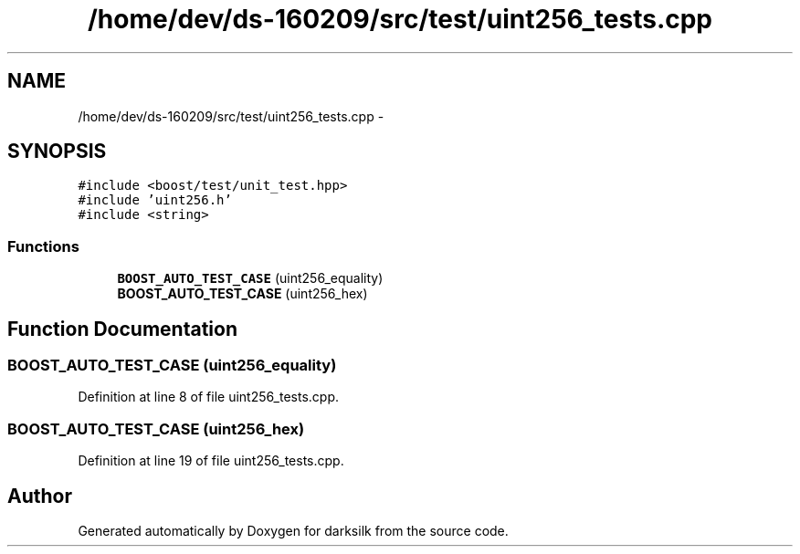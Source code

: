 .TH "/home/dev/ds-160209/src/test/uint256_tests.cpp" 3 "Wed Feb 10 2016" "Version 1.0.0.0" "darksilk" \" -*- nroff -*-
.ad l
.nh
.SH NAME
/home/dev/ds-160209/src/test/uint256_tests.cpp \- 
.SH SYNOPSIS
.br
.PP
\fC#include <boost/test/unit_test\&.hpp>\fP
.br
\fC#include 'uint256\&.h'\fP
.br
\fC#include <string>\fP
.br

.SS "Functions"

.in +1c
.ti -1c
.RI "\fBBOOST_AUTO_TEST_CASE\fP (uint256_equality)"
.br
.ti -1c
.RI "\fBBOOST_AUTO_TEST_CASE\fP (uint256_hex)"
.br
.in -1c
.SH "Function Documentation"
.PP 
.SS "BOOST_AUTO_TEST_CASE (uint256_equality)"

.PP
Definition at line 8 of file uint256_tests\&.cpp\&.
.SS "BOOST_AUTO_TEST_CASE (uint256_hex)"

.PP
Definition at line 19 of file uint256_tests\&.cpp\&.
.SH "Author"
.PP 
Generated automatically by Doxygen for darksilk from the source code\&.
